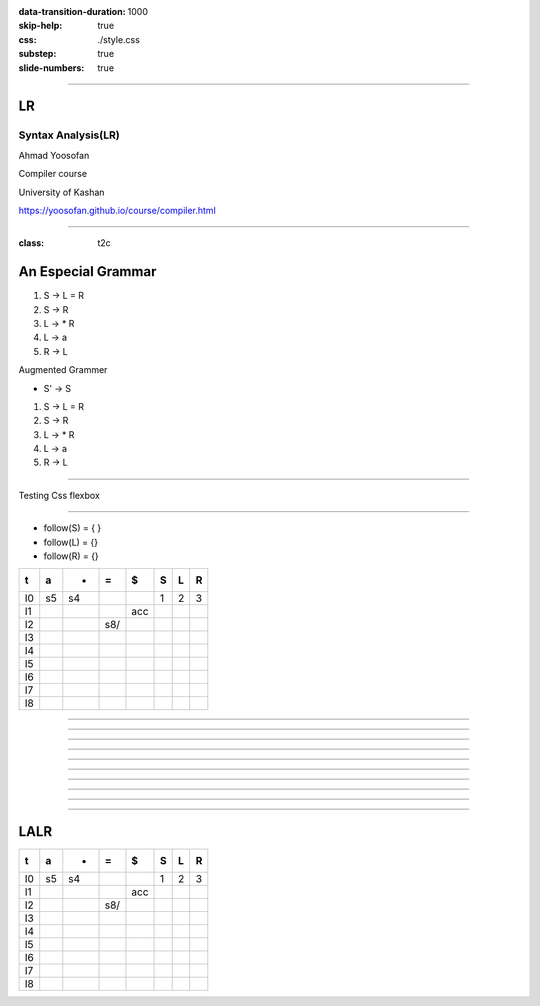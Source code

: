 :data-transition-duration: 1000
:skip-help: true
:css: ./style.css
:substep: true
:slide-numbers: true

.. :

    .. meta::

      :charset: utf-8

    :js: https://d3js.org/d3.v5.min.js  https://unpkg.com/@hpcc-js/wasm@0.3.11/dist/index.min.js https://unpkg.com/d3-graphviz@3.0.5/build/d3-graphviz.js

----

LR
=====
Syntax Analysis(LR)
-----------------------
Ahmad Yoosofan

Compiler course

University of Kashan

https://yoosofan.github.io/course/compiler.html

.. raw:: html

    <script src="https://d3js.org/d3.v5.min.js"></script>
    <script src="https://unpkg.com/@hpcc-js/wasm@0.3.11/dist/index.min.js"></script>
    <script src="https://unpkg.com/d3-graphviz@3.0.5/build/d3-graphviz.js"></script>

.. :

    :js: d3.v5.min.js index.min.js  d3-graphviz.js



    ##https://graphviz.org/Gallery/directed/psg.html
    ##"I made a program to generate dot files representing the LR(0) state graph along with computed LALR(1) lookahead for an arbitrary context-free grammar, to make the diagrams I used in this article: http://blog.lab49.com/archives/2471. The program also highlights errant nodes in red if the grammar would produce a shift/reduce or reduce/reduce conflict -- you may be able to go to http://kthielen.dnsalias.com:8082/ to produce a graph more to your liking". Contributed by Kalani Thielen.

    ##Command to get the layout: "dot -Gsize=10,15 -Tpng thisfile > thisfile.png"


    digraph g {
      fontname="Helvetica,Arial,sans-serif"
      node [fontname="Helvetica,Arial,sans-serif"]
      edge [fontname="Helvetica,Arial,sans-serif"]
      graph [fontsize=30 labelloc="t" label="" splines=true overlap=false rankdir = "LR"];
      ratio = auto;
      "state0" [ style = "filled, bold" penwidth = 5 fillcolor = "white" fontname = "Courier New" shape = "Mrecord" label =<<table border="0" cellborder="0" cellpadding="3" bgcolor="white"><tr><td bgcolor="black" align="center" colspan="2"><font color="white">State #0</font></td></tr><tr><td align="left" port="r0">(0) s → .e $ </td></tr><tr><td align="left" port="r1">(1) e → .l '=' r </td></tr><tr><td align="left" port="r2">(2) e → .r </td></tr><tr><td align="left" port="r3">(3) l → .'*' r </td></tr><tr><td align="left" port="r4">(4) l → .'n' </td></tr><tr><td align="left" port="r5">(5) r → .l </td></tr></table>> ];
      "state1" [ style = "filled" penwidth = 1 fillcolor = "white" fontname = "Courier New" shape = "Mrecord" label =<<table border="0" cellborder="0" cellpadding="3" bgcolor="white"><tr><td bgcolor="black" align="center" colspan="2"><font color="white">State #1</font></td></tr><tr><td align="left" port="r3">(3) l → .'*' r </td></tr><tr><td align="left" port="r3">(3) l → '*' .r </td></tr><tr><td align="left" port="r4">(4) l → .'n' </td></tr><tr><td align="left" port="r5">(5) r → .l </td></tr></table>> ];
      "state2" [ style = "filled" penwidth = 1 fillcolor = "white" fontname = "Courier New" shape = "Mrecord" label =<<table border="0" cellborder="0" cellpadding="3" bgcolor="white"><tr><td bgcolor="black" align="center" colspan="2"><font color="white">State #2</font></td></tr><tr><td align="left" port="r4">(4) l → 'n' .</td><td bgcolor="grey" align="right">=$</td></tr></table>> ];
      "state3" [ style = "filled" penwidth = 1 fillcolor = "white" fontname = "Courier New" shape = "Mrecord" label =<<table border="0" cellborder="0" cellpadding="3" bgcolor="white"><tr><td bgcolor="black" align="center" colspan="2"><font color="white">State #3</font></td></tr><tr><td align="left" port="r5">(5) r → l .</td><td bgcolor="grey" align="right">=$</td></tr></table>> ];
      "state4" [ style = "filled" penwidth = 1 fillcolor = "white" fontname = "Courier New" shape = "Mrecord" label =<<table border="0" cellborder="0" cellpadding="3" bgcolor="white"><tr><td bgcolor="black" align="center" colspan="2"><font color="white">State #4</font></td></tr><tr><td align="left" port="r3">(3) l → '*' r .</td><td bgcolor="grey" align="right">=$</td></tr></table>> ];
      "state5" [ style = "filled" penwidth = 1 fillcolor = "black" fontname = "Courier New" shape = "Mrecord" label =<<table border="0" cellborder="0" cellpadding="3" bgcolor="black"><tr><td bgcolor="black" align="center" colspan="2"><font color="white">State #5</font></td></tr><tr><td align="left" port="r0"><font color="white">(0) s → e .$ </font></td></tr></table>> ];
      "state6" [ style = "filled" penwidth = 1 fillcolor = "white" fontname = "Courier New" shape = "Mrecord" label =<<table border="0" cellborder="0" cellpadding="3" bgcolor="white"><tr><td bgcolor="black" align="center" colspan="2"><font color="white">State #6</font></td></tr><tr><td align="left" port="r1">(1) e → l .'=' r </td></tr><tr><td align="left" port="r5">(5) r → l .</td><td bgcolor="grey" align="right">$</td></tr></table>> ];
      "state7" [ style = "filled" penwidth = 1 fillcolor = "white" fontname = "Courier New" shape = "Mrecord" label =<<table border="0" cellborder="0" cellpadding="3" bgcolor="white"><tr><td bgcolor="black" align="center" colspan="2"><font color="white">State #7</font></td></tr><tr><td align="left" port="r1">(1) e → l '=' .r </td></tr><tr><td align="left" port="r3">(3) l → .'*' r </td></tr><tr><td align="left" port="r4">(4) l → .'n' </td></tr><tr><td align="left" port="r5">(5) r → .l </td></tr></table>> ];
      "state8" [ style = "filled" penwidth = 1 fillcolor = "white" fontname = "Courier New" shape = "Mrecord" label =<<table border="0" cellborder="0" cellpadding="3" bgcolor="white"><tr><td bgcolor="black" align="center" colspan="2"><font color="white">State #8</font></td></tr><tr><td align="left" port="r1">(1) e → l '=' r .</td><td bgcolor="grey" align="right">$</td></tr></table>> ];
      "state9" [ style = "filled" penwidth = 1 fillcolor = "white" fontname = "Courier New" shape = "Mrecord" label =<<table border="0" cellborder="0" cellpadding="3" bgcolor="white"><tr><td bgcolor="black" align="center" colspan="2"><font color="white">State #9</font></td></tr><tr><td align="left" port="r2">(2) e → r .</td><td bgcolor="grey" align="right">$</td></tr></table>> ];
      "I4"
      state0 -> state5 [ penwidth = 5 fontsize = 28 fontcolor = "black" label = "e" ];
      state0 -> state6 [ penwidth = 5 fontsize = 28 fontcolor = "black" label = "l" ];
      state0 -> state9 [ penwidth = 5 fontsize = 28 fontcolor = "black" label = "r" ];
      state0 -> state1 [ penwidth = 1 fontsize = 14 fontcolor = "grey28" label = "'*'" ];
      state0 -> state2 [ penwidth = 1 fontsize = 14 fontcolor = "grey28" label = "'n'" ];
      state1 -> state1 [ penwidth = 1 fontsize = 14 fontcolor = "grey28" label = "'*'" ];
      state1 -> state4 [ penwidth = 5 fontsize = 28 fontcolor = "black" label = "r" ];
      state1 -> state2 [ penwidth = 1 fontsize = 14 fontcolor = "grey28" label = "'n'" ];
      state1 -> state3 [ penwidth = 5 fontsize = 28 fontcolor = "black" label = "l" ];
      state6 -> state7 [ penwidth = 1 fontsize = 14 fontcolor = "grey28" label = "'='" ];
      state7 -> state8 [ penwidth = 5 fontsize = 28 fontcolor = "black" label = "r" ];
      state7 -> state1 [ penwidth = 1 fontsize = 14 fontcolor = "grey28" label = "'*'" ];
      state7 -> state2 [ penwidth = 1 fontsize = 14 fontcolor = "grey28" label = "'n'" ];
      state7 -> state3 [ penwidth = 5 fontsize = 28 fontcolor = "black" label = "l" ];
    }


----

:class: t2c

An Especial Grammar
======================
#. S → L = R
#. S → R
#. L → * R
#. L → a
#. R → L

.. container:: substep

  Augmented Grammer

  * S' → S

  #. S → L = R
  #. S → R
  #. L → * R
  #. L → a
  #. R → L

----

Testing Css flexbox

.. raw:: html

    <div id="graph2"></div>
    <script>
    d3.select("#graph2").graphviz().renderDot(`

      digraph g {
        graph [splines=true  rankdir = "LR"];
        ratio = auto;
        "state0" [ shape = "Mrecord" label =<<table border="0" cellborder="0" cellpadding="0">
          <tr><td>(I<sub>0</sub>)</td></tr>
          <tr><td align="left" port="r0">S' → .S </td></tr>
          <tr><td align="left" port="r1">S → .L = R </td></tr>
          <tr><td align="left" port="r2">S → .R </td></tr>
          <tr><td align="left" port="r3">L → .* R </td></tr>
          <tr><td align="left" port="r4">L → .a </td></tr>
          <tr><td align="left" port="r5">R → .L </td></tr>
        </table>>];
        "state1" [ shape = "Mrecord" label =<<table border="0" cellborder="0" cellpadding="0">
          <tr><td>(I<sub>1</sub>)</td></tr>
          <tr><td align="left" port="r3">S' → S. </td></tr>
        </table>> ];
        "state2" [ shape = "Mrecord" label =<<table border="0" cellborder="0" cellpadding="0">
          <tr><td>(I<sub>2</sub>)</td></tr>
          <tr><td align="left" port="r1">S → L. = R </td></tr>
          <tr><td align="left" port="r5">R → L. </td></tr>
        </table>>];
        "state3" [ shape = "Mrecord" label =<<table border="0" cellborder="0" cellpadding="0">
          <tr><td>(I<sub>3</sub>)</td></tr>
          <tr><td align="left" port="r1">S → R. </td></tr>
        </table>>];
        "state4" [ shape = "Mrecord" label =<<table border="0" cellborder="0" cellpadding="0">
          <tr><td>(I<sub>4</sub>)</td></tr>
          <tr><td align="left" port="r3">L → *.R </td></tr>
          <tr><td align="left" port="r5">R → .L </td></tr>
          <tr><td align="left" port="r3">L → .* R </td></tr>
          <tr><td align="left" port="r4">L → .a </td></tr>
        </table>>];
        "state5" [ shape = "Mrecord" label =<<table border="0" cellborder="0" cellpadding="0">
          <tr><td>(I<sub>5</sub>)</td></tr>
          <tr><td align="left" port="r1">L → a. </td></tr>
        </table>>];
        "state6" [ shape = "Mrecord" label =<<table border="0" cellborder="0" cellpadding="0">
          <tr><td>(I<sub>6</sub>)</td></tr>
          <tr><td align="left" port="r1">L → * R. </td></tr>
        </table>>];
        "state7" [ shape = "Mrecord" label =<<table border="0" cellborder="0" cellpadding="0">
          <tr><td>(I<sub>7</sub>)</td></tr>
          <tr><td align="left" port="r1">R → L. </td></tr>
        </table>>];
        "state8" [ shape = "Mrecord" label =<<table border="0" cellborder="0" cellpadding="0">
          <tr><td>(I<sub>8</sub>)</td></tr>
          <tr><td align="left" port="r1">S → L =. R </td></tr>
          <tr><td align="left" port="r5">R → .L </td></tr>
          <tr><td align="left" port="r3">L → .* R </td></tr>
          <tr><td align="left" port="r4">L → .a </td></tr>
        </table>>];
        "state9" [ shape = "Mrecord" label =<<table border="0" cellborder="0" cellpadding="0">
          <tr><td>(I<sub>9</sub>)</td></tr>
          <tr><td align="left" port="r1">S → L = R. </td></tr>
        </table>>];

        "I7"     [ shape = "circle"  label = "I7"]
        "I4"     [ shape = "circle"  label = "I4"]
        "I5"     [ shape = "circle"  label = "I5"]
        state0 -> state1 [ label = "S" ];
        state0 -> state2 [ label = "L" ];
        state0 -> state3 [ label = "R" ];
        state0 -> state4 [  label = "*" ];
        state0 -> state5 [  label = "a" ];
        state4 -> state6 [  label = "R" ];
        state4 -> state7 [  label = "L" ];
        state4 -> state4 [  label = "*" ];
        state4 -> state5 [  label = "a" ];
        state2 -> state8 [  label = "=" ];
        state8 -> state9 [  label = "R" ];
        state8 -> I7 [  label = "L" ];
        state8 -> I4 [  label = "*" ];
        state8 -> I5 [  label = "a" ];
      }
    `);
    </script>


----

* follow(S) = { }
* follow(L) = {}
* follow(R) = {}

.. csv-table::
  :header-rows: 1
  :class: smallerelementwithfullborder equal-col
  
  t , a , * , = , $ , S , L , R
  I0, s5, s4,   ,   , 1 , 2 , 3
  I1,   ,   ,   ,acc,   ,   , 
  I2,   ,   ,s8/   ,   ,   ,   , 
  I3,   ,   ,   ,   ,   ,   , 
  I4,   ,   ,   ,   ,   ,   , 
  I5,   ,   ,   ,   ,   ,   , 
  I6,   ,   ,   ,   ,   ,   , 
  I7,   ,   ,   ,   ,   ,   , 
  I8,   ,   ,   ,   ,   ,   , 

 
----

.. raw:: html

    <div id="graph3"></div>
    <script>
    d3.select("#graph3").graphviz().renderDot(`

      digraph g {
        graph [splines=true  rankdir = "LR"];
        ratio = auto;
        "state0" [ shape = "Mrecord" label =<<table border="0" cellborder="0" cellpadding="0">
          <tr><td>(I<sub>0</sub>)</td></tr>
          <tr><td align="left" port="r0">S' → .S, $</td></tr>
          <tr><td align="left" port="r1">S → .L = R, $ </td></tr>
          <tr><td align="left" port="r2">S → .R , $ </td></tr>
          <tr><td align="left" port="r3">L → .* R, = </td></tr>
          <tr><td align="left" port="r4">L → .a, = </td></tr>
          <tr><td align="left" port="r5">R → .L, $ </td></tr>
        </table>>];
        "state1" [ shape = "Mrecord" label =<<table border="0" cellborder="0" cellpadding="0">
          <tr><td>(I<sub>1</sub>)</td></tr>
          <tr><td align="left" port="r3">S' → S. </td></tr>
        </table>> ];
        "state2" [ shape = "Mrecord" label =<<table border="0" cellborder="0" cellpadding="0">
          <tr><td>(I<sub>2</sub>)</td></tr>
          <tr><td align="left" port="r1">S → L. = R </td></tr>
          <tr><td align="left" port="r5">R → L. </td></tr>
        </table>>];
        "state3" [ shape = "Mrecord" label =<<table border="0" cellborder="0" cellpadding="0">
          <tr><td>(I<sub>3</sub>)</td></tr>
          <tr><td align="left" port="r1">S → R. </td></tr>
        </table>>];
        "state4" [ shape = "Mrecord" label =<<table border="0" cellborder="0" cellpadding="0">
          <tr><td>(I<sub>4</sub>)</td></tr>
          <tr><td align="left" port="r3">L → *.R </td></tr>
          <tr><td align="left" port="r5">R → .L </td></tr>
          <tr><td align="left" port="r3">L → .* R </td></tr>
          <tr><td align="left" port="r4">L → .a </td></tr>
        </table>>];
        "state5" [ shape = "Mrecord" label =<<table border="0" cellborder="0" cellpadding="0">
          <tr><td>(I<sub>5</sub>)</td></tr>
          <tr><td align="left" port="r1">L → a. </td></tr>
        </table>>];
        "state6" [ shape = "Mrecord" label =<<table border="0" cellborder="0" cellpadding="0">
          <tr><td>(I<sub>6</sub>)</td></tr>
          <tr><td align="left" port="r1">L → * R. </td></tr>
        </table>>];
        "state7" [ shape = "Mrecord" label =<<table border="0" cellborder="0" cellpadding="0">
          <tr><td>(I<sub>7</sub>)</td></tr>
          <tr><td align="left" port="r1">R → L. </td></tr>
        </table>>];
        "state8" [ shape = "Mrecord" label =<<table border="0" cellborder="0" cellpadding="0">
          <tr><td>(I<sub>8</sub>)</td></tr>
          <tr><td align="left" port="r1">S → L =. R </td></tr>
          <tr><td align="left" port="r5">R → .L </td></tr>
          <tr><td align="left" port="r3">L → .* R </td></tr>
          <tr><td align="left" port="r4">L → .a </td></tr>
        </table>>];
        "state9" [ shape = "Mrecord" label =<<table border="0" cellborder="0" cellpadding="0">
          <tr><td>(I<sub>9</sub>)</td></tr>
          <tr><td align="left" port="r1">S → L = R. </td></tr>
        </table>>];

        "I7"     [ shape = "circle"  label = "I7"]
        "I4"     [ shape = "circle"  label = "I4"]
        "I5"     [ shape = "circle"  label = "I5"]
        state0 -> state1 [ label = "S" ];
        state0 -> state2 [ label = "L" ];
        state0 -> state3 [ label = "R" ];
        state0 -> state4 [  label = "*" ];
        state0 -> state5 [  label = "a" ];
        state4 -> state6 [  label = "R" ];
        state4 -> state7 [  label = "L" ];
        state4 -> state4 [  label = "*" ];
        state4 -> state5 [  label = "a" ];
        state2 -> state8 [  label = "=" ];
        state8 -> state9 [  label = "R" ];
        state8 -> I7 [  label = "L" ];
        state8 -> I4 [  label = "*" ];
        state8 -> I5 [  label = "a" ];
      }
    `);
    </script>
 
----

.. raw:: html

    <div id="graph4"></div>
    <script>
    d3.select("#graph4").graphviz().renderDot(`

      digraph g {
        graph [splines=true  rankdir = "LR"];
        ratio = auto;
        "state0" [ shape = "Mrecord" label =<<table border="0" cellborder="0" cellpadding="0">
          <tr><td>(I<sub>0</sub>)</td></tr>
          <tr><td align="left" port="r0">S' → .S, $</td></tr>
          <tr><td align="left" port="r1">S → .L = R, $ </td></tr>
          <tr><td align="left" port="r2">S → .R , $ </td></tr>
          <tr><td align="left" port="r3">L → .* R, = $ </td></tr>
          <tr><td align="left" port="r4">L → .a, = $ </td></tr>
          <tr><td align="left" port="r5">R → .L, $ </td></tr>
        </table>>];
        "state1" [ shape = "Mrecord" label =<<table border="0" cellborder="0" cellpadding="0">
          <tr><td>(I<sub>1</sub>)</td></tr>
          <tr><td align="left" port="r3">S' → S. </td></tr>
        </table>> ];
        "state2" [ shape = "Mrecord" label =<<table border="0" cellborder="0" cellpadding="0">
          <tr><td>(I<sub>2</sub>)</td></tr>
          <tr><td align="left" port="r1">S → L. = R </td></tr>
          <tr><td align="left" port="r5">R → L. </td></tr>
        </table>>];
        "state3" [ shape = "Mrecord" label =<<table border="0" cellborder="0" cellpadding="0">
          <tr><td>(I<sub>3</sub>)</td></tr>
          <tr><td align="left" port="r1">S → R. </td></tr>
        </table>>];
        "state4" [ shape = "Mrecord" label =<<table border="0" cellborder="0" cellpadding="0">
          <tr><td>(I<sub>4</sub>)</td></tr>
          <tr><td align="left" port="r3">L → *.R </td></tr>
          <tr><td align="left" port="r5">R → .L </td></tr>
          <tr><td align="left" port="r3">L → .* R </td></tr>
          <tr><td align="left" port="r4">L → .a </td></tr>
        </table>>];
        "state5" [ shape = "Mrecord" label =<<table border="0" cellborder="0" cellpadding="0">
          <tr><td>(I<sub>5</sub>)</td></tr>
          <tr><td align="left" port="r1">L → a. </td></tr>
        </table>>];
        "state6" [ shape = "Mrecord" label =<<table border="0" cellborder="0" cellpadding="0">
          <tr><td>(I<sub>6</sub>)</td></tr>
          <tr><td align="left" port="r1">L → * R. </td></tr>
        </table>>];
        "state7" [ shape = "Mrecord" label =<<table border="0" cellborder="0" cellpadding="0">
          <tr><td>(I<sub>7</sub>)</td></tr>
          <tr><td align="left" port="r1">R → L. </td></tr>
        </table>>];
        "state8" [ shape = "Mrecord" label =<<table border="0" cellborder="0" cellpadding="0">
          <tr><td>(I<sub>8</sub>)</td></tr>
          <tr><td align="left" port="r1">S → L =. R </td></tr>
          <tr><td align="left" port="r5">R → .L </td></tr>
          <tr><td align="left" port="r3">L → .* R </td></tr>
          <tr><td align="left" port="r4">L → .a </td></tr>
        </table>>];
        "state9" [ shape = "Mrecord" label =<<table border="0" cellborder="0" cellpadding="0">
          <tr><td>(I<sub>9</sub>)</td></tr>
          <tr><td align="left" port="r1">S → L = R. </td></tr>
        </table>>];

        "I7"     [ shape = "circle"  label = "I7"]
        "I4"     [ shape = "circle"  label = "I4"]
        "I5"     [ shape = "circle"  label = "I5"]
        state0 -> state1 [ label = "S" ];
        state0 -> state2 [ label = "L" ];
        state0 -> state3 [ label = "R" ];
        state0 -> state4 [  label = "*" ];
        state0 -> state5 [  label = "a" ];
        state4 -> state6 [  label = "R" ];
        state4 -> state7 [  label = "L" ];
        state4 -> state4 [  label = "*" ];
        state4 -> state5 [  label = "a" ];
        state2 -> state8 [  label = "=" ];
        state8 -> state9 [  label = "R" ];
        state8 -> I7 [  label = "L" ];
        state8 -> I4 [  label = "*" ];
        state8 -> I5 [  label = "a" ];
      }
    `);
    </script>
 
----

.. raw:: html

    <div id="graph50"></div>
    <script>
    d3.select("#graph50").graphviz().renderDot(`

      digraph g {
        graph [splines=true  rankdir = "LR"];
        ratio = auto;
        "state0" [ shape = "Mrecord" label =<<table border="0" cellborder="0" cellpadding="0">
          <tr><td>(I<sub>0</sub>)</td></tr>
          <tr><td align="left" port="r0">S' → .S, $</td></tr>
          <tr><td align="left" port="r1">S → .L = R, $ </td></tr>
          <tr><td align="left" port="r2">S → .R , $ </td></tr>
          <tr><td align="left" port="r3">L → .* R, = $ </td></tr>
          <tr><td align="left" port="r4">L → .a, = $ </td></tr>
          <tr><td align="left" port="r5">R → .L, $ </td></tr>
        </table>>];
        "state1" [ shape = "Mrecord" label =<<table border="0" cellborder="0" cellpadding="0">
          <tr><td>(I<sub>1</sub>)</td></tr>
          <tr><td align="left" port="r3">S' → S., $ </td></tr>
        </table>> ];
        "state2" [ shape = "Mrecord" label =<<table border="0" cellborder="0" cellpadding="0">
          <tr><td>(I<sub>2</sub>)</td></tr>
          <tr><td align="left" port="r1">S → L. = R </td></tr>
          <tr><td align="left" port="r5">R → L. </td></tr>
        </table>>];
        "state3" [ shape = "Mrecord" label =<<table border="0" cellborder="0" cellpadding="0">
          <tr><td>(I<sub>3</sub>)</td></tr>
          <tr><td align="left" port="r1">S → R. </td></tr>
        </table>>];
        "state4" [ shape = "Mrecord" label =<<table border="0" cellborder="0" cellpadding="0">
          <tr><td>(I<sub>4</sub>)</td></tr>
          <tr><td align="left" port="r3">L → *.R </td></tr>
          <tr><td align="left" port="r5">R → .L </td></tr>
          <tr><td align="left" port="r3">L → .* R </td></tr>
          <tr><td align="left" port="r4">L → .a </td></tr>
        </table>>];
        "state5" [ shape = "Mrecord" label =<<table border="0" cellborder="0" cellpadding="0">
          <tr><td>(I<sub>5</sub>)</td></tr>
          <tr><td align="left" port="r1">L → a. </td></tr>
        </table>>];
        "state6" [ shape = "Mrecord" label =<<table border="0" cellborder="0" cellpadding="0">
          <tr><td>(I<sub>6</sub>)</td></tr>
          <tr><td align="left" port="r1">L → * R. </td></tr>
        </table>>];
        "state7" [ shape = "Mrecord" label =<<table border="0" cellborder="0" cellpadding="0">
          <tr><td>(I<sub>7</sub>)</td></tr>
          <tr><td align="left" port="r1">R → L. </td></tr>
        </table>>];
        "state8" [ shape = "Mrecord" label =<<table border="0" cellborder="0" cellpadding="0">
          <tr><td>(I<sub>8</sub>)</td></tr>
          <tr><td align="left" port="r1">S → L =. R </td></tr>
          <tr><td align="left" port="r5">R → .L </td></tr>
          <tr><td align="left" port="r3">L → .* R </td></tr>
          <tr><td align="left" port="r4">L → .a </td></tr>
        </table>>];
        "state9" [ shape = "Mrecord" label =<<table border="0" cellborder="0" cellpadding="0">
          <tr><td>(I<sub>9</sub>)</td></tr>
          <tr><td align="left" port="r1">S → L = R. </td></tr>
        </table>>];

        "I7"     [ shape = "circle"  label = "I7"]
        "I4"     [ shape = "circle"  label = "I4"]
        "I5"     [ shape = "circle"  label = "I5"]
        state0 -> state1 [ label = "S" ];
        state0 -> state2 [ label = "L" ];
        state0 -> state3 [ label = "R" ];
        state0 -> state4 [  label = "*" ];
        state0 -> state5 [  label = "a" ];
        state4 -> state6 [  label = "R" ];
        state4 -> state7 [  label = "L" ];
        state4 -> state4 [  label = "*" ];
        state4 -> state5 [  label = "a" ];
        state2 -> state8 [  label = "=" ];
        state8 -> state9 [  label = "R" ];
        state8 -> I7 [  label = "L" ];
        state8 -> I4 [  label = "*" ];
        state8 -> I5 [  label = "a" ];
      }
    `);
    </script>
 
----

.. raw:: html

    <div id="graph70"></div>
    <script>
    d3.select("#graph70").graphviz().renderDot(`

      digraph g {
        graph [splines=true  rankdir = "LR"];
        ratio = auto;
        "state0" [ shape = "Mrecord" label =<<table border="0" cellborder="0" cellpadding="0">
          <tr><td>(I<sub>0</sub>)</td></tr>
          <tr><td align="left" port="r0">S' → .S, $</td></tr>
          <tr><td align="left" port="r1">S → .L = R, $ </td></tr>
          <tr><td align="left" port="r2">S → .R , $ </td></tr>
          <tr><td align="left" port="r3">L → .* R, = $ </td></tr>
          <tr><td align="left" port="r4">L → .a, = $ </td></tr>
          <tr><td align="left" port="r5">R → .L, $ </td></tr>
        </table>>];
        "state1" [ shape = "Mrecord" label =<<table border="0" cellborder="0" cellpadding="0">
          <tr><td>(I<sub>1</sub>)</td></tr>
          <tr><td align="left" port="r3">S' → S., $ </td></tr>
        </table>> ];
        "state2" [ shape = "Mrecord" label =<<table border="0" cellborder="0" cellpadding="0">
          <tr><td>(I<sub>2</sub>)</td></tr>
          <tr><td align="left" port="r1">S → L. = R, $ </td></tr>
          <tr><td align="left" port="r5">R → L., $ </td></tr>
        </table>>];
        "state3" [ shape = "Mrecord" label =<<table border="0" cellborder="0" cellpadding="0">
          <tr><td>(I<sub>3</sub>)</td></tr>
          <tr><td align="left" port="r1">S → R. </td></tr>
        </table>>];
        "state4" [ shape = "Mrecord" label =<<table border="0" cellborder="0" cellpadding="0">
          <tr><td>(I<sub>4</sub>)</td></tr>
          <tr><td align="left" port="r3">L → *.R </td></tr>
          <tr><td align="left" port="r5">R → .L </td></tr>
          <tr><td align="left" port="r3">L → .* R </td></tr>
          <tr><td align="left" port="r4">L → .a </td></tr>
        </table>>];
        "state5" [ shape = "Mrecord" label =<<table border="0" cellborder="0" cellpadding="0">
          <tr><td>(I<sub>5</sub>)</td></tr>
          <tr><td align="left" port="r1">L → a. </td></tr>
        </table>>];
        "state6" [ shape = "Mrecord" label =<<table border="0" cellborder="0" cellpadding="0">
          <tr><td>(I<sub>6</sub>)</td></tr>
          <tr><td align="left" port="r1">L → * R. </td></tr>
        </table>>];
        "state7" [ shape = "Mrecord" label =<<table border="0" cellborder="0" cellpadding="0">
          <tr><td>(I<sub>7</sub>)</td></tr>
          <tr><td align="left" port="r1">R → L. </td></tr>
        </table>>];
        "state8" [ shape = "Mrecord" label =<<table border="0" cellborder="0" cellpadding="0">
          <tr><td>(I<sub>8</sub>)</td></tr>
          <tr><td align="left" port="r1">S → L =. R </td></tr>
          <tr><td align="left" port="r5">R → .L </td></tr>
          <tr><td align="left" port="r3">L → .* R </td></tr>
          <tr><td align="left" port="r4">L → .a </td></tr>
        </table>>];
        "state9" [ shape = "Mrecord" label =<<table border="0" cellborder="0" cellpadding="0">
          <tr><td>(I<sub>9</sub>)</td></tr>
          <tr><td align="left" port="r1">S → L = R. </td></tr>
        </table>>];

        "I7"     [ shape = "circle"  label = "I7"]
        "I4"     [ shape = "circle"  label = "I4"]
        "I5"     [ shape = "circle"  label = "I5"]
        state0 -> state1 [ label = "S" ];
        state0 -> state2 [ label = "L" ];
        state0 -> state3 [ label = "R" ];
        state0 -> state4 [  label = "*" ];
        state0 -> state5 [  label = "a" ];
        state4 -> state6 [  label = "R" ];
        state4 -> state7 [  label = "L" ];
        state4 -> state4 [  label = "*" ];
        state4 -> state5 [  label = "a" ];
        state2 -> state8 [  label = "=" ];
        state8 -> state9 [  label = "R" ];
        state8 -> I7 [  label = "L" ];
        state8 -> I4 [  label = "*" ];
        state8 -> I5 [  label = "a" ];
      }
    `);
    </script>
 
----

.. raw:: html

    <div id="graph80"></div>
    <script>
    d3.select("#graph80").graphviz().renderDot(`

      digraph g {
        graph [splines=true  rankdir = "LR"];
        ratio = auto;
        "state0" [ shape = "Mrecord" label =<<table border="0" cellborder="0" cellpadding="0">
          <tr><td>(I<sub>0</sub>)</td></tr>
          <tr><td align="left" port="r0">S' → .S, $</td></tr>
          <tr><td align="left" port="r1">S → .L = R, $ </td></tr>
          <tr><td align="left" port="r2">S → .R , $ </td></tr>
          <tr><td align="left" port="r3">L → .* R, = $ </td></tr>
          <tr><td align="left" port="r4">L → .a, = $ </td></tr>
          <tr><td align="left" port="r5">R → .L, $ </td></tr>
        </table>>];
        "state1" [ shape = "Mrecord" label =<<table border="0" cellborder="0" cellpadding="0">
          <tr><td>(I<sub>1</sub>)</td></tr>
          <tr><td align="left" port="r3">S' → S., $ </td></tr>
        </table>> ];
        "state2" [ shape = "Mrecord" label =<<table border="0" cellborder="0" cellpadding="0">
          <tr><td>(I<sub>2</sub>)</td></tr>
          <tr><td align="left" port="r1">S → L. = R, $ </td></tr>
          <tr><td align="left" port="r5">R → L., $ </td></tr>
        </table>>];
        "state3" [ shape = "Mrecord" label =<<table border="0" cellborder="0" cellpadding="0">
          <tr><td>(I<sub>3</sub>)</td></tr>
          <tr><td align="left" port="r1">S → R., $ </td></tr>
        </table>>];
        "state4" [ shape = "Mrecord" label =<<table border="0" cellborder="0" cellpadding="0">
          <tr><td>(I<sub>4</sub>)</td></tr>
          <tr><td align="left" port="r3">L → *.R </td></tr>
          <tr><td align="left" port="r5">R → .L </td></tr>
          <tr><td align="left" port="r3">L → .* R </td></tr>
          <tr><td align="left" port="r4">L → .a </td></tr>
        </table>>];
        "state5" [ shape = "Mrecord" label =<<table border="0" cellborder="0" cellpadding="0">
          <tr><td>(I<sub>5</sub>)</td></tr>
          <tr><td align="left" port="r1">L → a. </td></tr>
        </table>>];
        "state6" [ shape = "Mrecord" label =<<table border="0" cellborder="0" cellpadding="0">
          <tr><td>(I<sub>6</sub>)</td></tr>
          <tr><td align="left" port="r1">L → * R. </td></tr>
        </table>>];
        "state7" [ shape = "Mrecord" label =<<table border="0" cellborder="0" cellpadding="0">
          <tr><td>(I<sub>7</sub>)</td></tr>
          <tr><td align="left" port="r1">R → L. </td></tr>
        </table>>];
        "state8" [ shape = "Mrecord" label =<<table border="0" cellborder="0" cellpadding="0">
          <tr><td>(I<sub>8</sub>)</td></tr>
          <tr><td align="left" port="r1">S → L =. R </td></tr>
          <tr><td align="left" port="r5">R → .L </td></tr>
          <tr><td align="left" port="r3">L → .* R </td></tr>
          <tr><td align="left" port="r4">L → .a </td></tr>
        </table>>];
        "state9" [ shape = "Mrecord" label =<<table border="0" cellborder="0" cellpadding="0">
          <tr><td>(I<sub>9</sub>)</td></tr>
          <tr><td align="left" port="r1">S → L = R. </td></tr>
        </table>>];

        "I7"     [ shape = "circle"  label = "I7"]
        "I4"     [ shape = "circle"  label = "I4"]
        "I5"     [ shape = "circle"  label = "I5"]
        state0 -> state1 [ label = "S" ];
        state0 -> state2 [ label = "L" ];
        state0 -> state3 [ label = "R" ];
        state0 -> state4 [  label = "*" ];
        state0 -> state5 [  label = "a" ];
        state4 -> state6 [  label = "R" ];
        state4 -> state7 [  label = "L" ];
        state4 -> state4 [  label = "*" ];
        state4 -> state5 [  label = "a" ];
        state2 -> state8 [  label = "=" ];
        state8 -> state9 [  label = "R" ];
        state8 -> I7 [  label = "L" ];
        state8 -> I4 [  label = "*" ];
        state8 -> I5 [  label = "a" ];
      }
    `);
    </script>
 
----

.. raw:: html

    <div id="graph90"></div>
    <script>
    d3.select("#graph90").graphviz().renderDot(`

      digraph g {
        graph [splines=true  rankdir = "LR"];
        ratio = auto;
        "state0" [ shape = "Mrecord" label =<<table border="0" cellborder="0" cellpadding="0">
          <tr><td>(I<sub>0</sub>)</td></tr>
          <tr><td align="left" port="r0">S' → .S, $</td></tr>
          <tr><td align="left" port="r1">S → .L = R, $ </td></tr>
          <tr><td align="left" port="r2">S → .R , $ </td></tr>
          <tr><td align="left" port="r3">L → .* R, = $ </td></tr>
          <tr><td align="left" port="r4">L → .a, = $ </td></tr>
          <tr><td align="left" port="r5">R → .L, $ </td></tr>
        </table>>];
        "state1" [ shape = "Mrecord" label =<<table border="0" cellborder="0" cellpadding="0">
          <tr><td>(I<sub>1</sub>)</td></tr>
          <tr><td align="left" port="r3">S' → S., $ </td></tr>
        </table>> ];
        "state2" [ shape = "Mrecord" label =<<table border="0" cellborder="0" cellpadding="0">
          <tr><td>(I<sub>2</sub>)</td></tr>
          <tr><td align="left" port="r1">S → L. = R, $ </td></tr>
          <tr><td align="left" port="r5">R → L., $ </td></tr>
        </table>>];
        "state3" [ shape = "Mrecord" label =<<table border="0" cellborder="0" cellpadding="0">
          <tr><td>(I<sub>3</sub>)</td></tr>
          <tr><td align="left" port="r1">S → R., $ </td></tr>
        </table>>];
        "state4" [ shape = "Mrecord" label =<<table border="0" cellborder="0" cellpadding="0">
          <tr><td>(I<sub>4</sub>)</td></tr>
          <tr><td align="left" port="r3">L → *.R,  </td></tr>
          <tr><td align="left" port="r5">R → .L </td></tr>
          <tr><td align="left" port="r3">L → .* R </td></tr>
          <tr><td align="left" port="r4">L → .a </td></tr>
        </table>>];
        "state5" [ shape = "Mrecord" label =<<table border="0" cellborder="0" cellpadding="0">
          <tr><td>(I<sub>5</sub>)</td></tr>
          <tr><td align="left" port="r1">L → a. </td></tr>
        </table>>];
        "state6" [ shape = "Mrecord" label =<<table border="0" cellborder="0" cellpadding="0">
          <tr><td>(I<sub>6</sub>)</td></tr>
          <tr><td align="left" port="r1">L → * R. </td></tr>
        </table>>];
        "state7" [ shape = "Mrecord" label =<<table border="0" cellborder="0" cellpadding="0">
          <tr><td>(I<sub>7</sub>)</td></tr>
          <tr><td align="left" port="r1">R → L. </td></tr>
        </table>>];
        "state8" [ shape = "Mrecord" label =<<table border="0" cellborder="0" cellpadding="0">
          <tr><td>(I<sub>8</sub>)</td></tr>
          <tr><td align="left" port="r1">S → L =. R, $ </td></tr>
          <tr><td align="left" port="r5">R → .L, $</td></tr>
          <tr><td align="left" port="r3">L → .* R, $ </td></tr>
          <tr><td align="left" port="r4">L → .a, $ </td></tr>
        </table>>];
        "state9" [ shape = "Mrecord" label =<<table border="0" cellborder="0" cellpadding="0">
          <tr><td>(I<sub>9</sub>)</td></tr>
          <tr><td align="left" port="r1">S → L = R. </td></tr>
        </table>>];

        "I7"     [ shape = "circle"  label = "I7"]
        "I4"     [ shape = "circle"  label = "I4"]
        "I5"     [ shape = "circle"  label = "I5"]
        state0 -> state1 [ label = "S" ];
        state0 -> state2 [ label = "L" ];
        state0 -> state3 [ label = "R" ];
        state0 -> state4 [  label = "*" ];
        state0 -> state5 [  label = "a" ];
        state4 -> state6 [  label = "R" ];
        state4 -> state7 [  label = "L" ];
        state4 -> state4 [  label = "*" ];
        state4 -> state5 [  label = "a" ];
        state2 -> state8 [  label = "=" ];
        state8 -> state9 [  label = "R" ];
        state8 -> I7 [  label = "L" ];
        state8 -> I4 [  label = "*" ];
        state8 -> I5 [  label = "a" ];
      }
    `);
    </script>
 
----

.. raw:: html

    <div id="graph110"></div>
    <script>
    d3.select("#graph110").graphviz().renderDot(`

      digraph g {
        graph [splines=true  rankdir = "LR"];
        ratio = auto;
        "state0" [ shape = "Mrecord" label =<<table border="0" cellborder="0" cellpadding="0">
          <tr><td>(I<sub>0</sub>)</td></tr>
          <tr><td align="left" port="r0">S' → .S, $</td></tr>
          <tr><td align="left" port="r1">S → .L = R, $ </td></tr>
          <tr><td align="left" port="r2">S → .R , $ </td></tr>
          <tr><td align="left" port="r3">L → .* R, = $ </td></tr>
          <tr><td align="left" port="r4">L → .a, = $ </td></tr>
          <tr><td align="left" port="r5">R → .L, $ </td></tr>
        </table>>];
        "state1" [ shape = "Mrecord" label =<<table border="0" cellborder="0" cellpadding="0">
          <tr><td>(I<sub>1</sub>)</td></tr>
          <tr><td align="left" port="r3">S' → S., $ </td></tr>
        </table>> ];
        "state2" [ shape = "Mrecord" label =<<table border="0" cellborder="0" cellpadding="0">
          <tr><td>(I<sub>2</sub>)</td></tr>
          <tr><td align="left" port="r1">S → L. = R, $ </td></tr>
          <tr><td align="left" port="r5">R → L., $ </td></tr>
        </table>>];
        "state3" [ shape = "Mrecord" label =<<table border="0" cellborder="0" cellpadding="0">
          <tr><td>(I<sub>3</sub>)</td></tr>
          <tr><td align="left" port="r1">S → R., $ </td></tr>
        </table>>];
        "state4" [ shape = "Mrecord" label =<<table border="0" cellborder="0" cellpadding="0">
          <tr><td>(I<sub>4</sub>)</td></tr>
          <tr><td align="left" port="r3">L → *.R, = $ </td></tr>
          <tr><td align="left" port="r5">R → .L, = $ </td></tr>
          <tr><td align="left" port="r3">L → .* R, = $ </td></tr>
          <tr><td align="left" port="r4">L → .a, = $ </td></tr>
        </table>>];
        "state5" [ shape = "Mrecord" label =<<table border="0" cellborder="0" cellpadding="0">
          <tr><td>(I<sub>5</sub>)</td></tr>
          <tr><td align="left" port="r1">L → a. </td></tr>
        </table>>];
        "state6" [ shape = "Mrecord" label =<<table border="0" cellborder="0" cellpadding="0">
          <tr><td>(I<sub>6</sub>)</td></tr>
          <tr><td align="left" port="r1">L → * R. </td></tr>
        </table>>];
        "state7" [ shape = "Mrecord" label =<<table border="0" cellborder="0" cellpadding="0">
          <tr><td>(I<sub>7</sub>)</td></tr>
          <tr><td align="left" port="r1">R → L. </td></tr>
        </table>>];
        "state8" [ shape = "Mrecord" label =<<table border="0" cellborder="0" cellpadding="0">
          <tr><td>(I<sub>8</sub>)</td></tr>
          <tr><td align="left" port="r1">S → L =. R, $ </td></tr>
          <tr><td align="left" port="r5">R → .L, $</td></tr>
          <tr><td align="left" port="r3">L → .* R, $ </td></tr>
          <tr><td align="left" port="r4">L → .a, $ </td></tr>
        </table>>];
        "state9" [ shape = "Mrecord" label =<<table border="0" cellborder="0" cellpadding="0">
          <tr><td>(I<sub>9</sub>)</td></tr>
          <tr><td align="left" port="r1">S → L = R. </td></tr>
        </table>>];

        "I7"     [ shape = "circle"  label = "I7"]
        "I4"     [ shape = "circle"  label = "I4"]
        "I5"     [ shape = "circle"  label = "I5"]
        state0 -> state1 [ label = "S" ];
        state0 -> state2 [ label = "L" ];
        state0 -> state3 [ label = "R" ];
        state0 -> state4 [  label = "*" ];
        state0 -> state5 [  label = "a" ];
        state4 -> state6 [  label = "R" ];
        state4 -> state7 [  label = "L" ];
        state4 -> state4 [  label = "*" ];
        state4 -> state5 [  label = "a" ];
        state2 -> state8 [  label = "=" ];
        state8 -> state9 [  label = "R" ];
        state8 -> I7 [  label = "L" ];
        state8 -> I4 [  label = "*" ];
        state8 -> I5 [  label = "a" ];
      }
    `);
    </script>
 
----

.. raw:: html

    <div id="graph120"></div>
    <script>
    d3.select("#graph120").graphviz().renderDot(`

      digraph g {
        graph [splines=true  rankdir = "LR"];
        ratio = auto;
        "state0" [ shape = "Mrecord" label =<<table border="0" cellborder="0" cellpadding="0">
          <tr><td>(I<sub>0</sub>)</td></tr>
          <tr><td align="left" port="r0">S' → .S, $</td></tr>
          <tr><td align="left" port="r1">S → .L = R, $ </td></tr>
          <tr><td align="left" port="r2">S → .R , $ </td></tr>
          <tr><td align="left" port="r3">L → .* R, = $ </td></tr>
          <tr><td align="left" port="r4">L → .a, = $ </td></tr>
          <tr><td align="left" port="r5">R → .L, $ </td></tr>
        </table>>];
        "state1" [ shape = "Mrecord" label =<<table border="0" cellborder="0" cellpadding="0">
          <tr><td>(I<sub>1</sub>)</td></tr>
          <tr><td align="left" port="r3">S' → S., $ </td></tr>
        </table>> ];
        "state2" [ shape = "Mrecord" label =<<table border="0" cellborder="0" cellpadding="0">
          <tr><td>(I<sub>2</sub>)</td></tr>
          <tr><td align="left" port="r1">S → L. = R, $ </td></tr>
          <tr><td align="left" port="r5">R → L., $ </td></tr>
        </table>>];
        "state3" [ shape = "Mrecord" label =<<table border="0" cellborder="0" cellpadding="0">
          <tr><td>(I<sub>3</sub>)</td></tr>
          <tr><td align="left" port="r1">S → R., $ </td></tr>
        </table>>];
        "state4" [ shape = "Mrecord" label =<<table border="0" cellborder="0" cellpadding="0">
          <tr><td>(I<sub>4</sub>)</td></tr>
          <tr><td align="left" port="r3">L → *.R, = $ </td></tr>
          <tr><td align="left" port="r5">R → .L, = $ </td></tr>
          <tr><td align="left" port="r3">L → .* R, = $ </td></tr>
          <tr><td align="left" port="r4">L → .a, = $ </td></tr>
        </table>>];
        "state5" [ shape = "Mrecord" label =<<table border="0" cellborder="0" cellpadding="0">
          <tr><td>(I<sub>5</sub>)</td></tr>
          <tr><td align="left" port="r1">L → a., = $ </td></tr>
        </table>>];
        "state6" [ shape = "Mrecord" label =<<table border="0" cellborder="0" cellpadding="0">
          <tr><td>(I<sub>6</sub>)</td></tr>
          <tr><td align="left" port="r1">L → * R., = $ </td></tr>
        </table>>];
        "state7" [ shape = "Mrecord" label =<<table border="0" cellborder="0" cellpadding="0">
          <tr><td>(I<sub>7</sub>)</td></tr>
          <tr><td align="left" port="r1">R → L., = $ </td></tr>
        </table>>];
        "state8" [ shape = "Mrecord" label =<<table border="0" cellborder="0" cellpadding="0">
          <tr><td>(I<sub>8</sub>)</td></tr>
          <tr><td align="left" port="r1">S → L =. R, $ </td></tr>
          <tr><td align="left" port="r5">R → .L, $</td></tr>
          <tr><td align="left" port="r3">L → .* R, $ </td></tr>
          <tr><td align="left" port="r4">L → .a, $ </td></tr>
        </table>>];
        "state9" [ shape = "Mrecord" label =<<table border="0" cellborder="0" cellpadding="0">
          <tr><td>(I<sub>9</sub>)</td></tr>
          <tr><td align="left" port="r1">S → L = R. </td></tr>
        </table>>];

        "I7"     [ shape = "circle"  label = "I7"]
        "I4"     [ shape = "circle"  label = "I4"]
        "I5"     [ shape = "circle"  label = "I5"]
        state0 -> state1 [ label = "S" ];
        state0 -> state2 [ label = "L" ];
        state0 -> state3 [ label = "R" ];
        state0 -> state4 [  label = "*" ];
        state0 -> state5 [  label = "a" ];
        state4 -> state6 [  label = "R" ];
        state4 -> state7 [  label = "L" ];
        state4 -> state4 [  label = "*" ];
        state4 -> state5 [  label = "a" ];
        state2 -> state8 [  label = "=" ];
        state8 -> state9 [  label = "R" ];
        state8 -> I7 [  label = "L" ];
        state8 -> I4 [  label = "*" ];
        state8 -> I5 [  label = "a" ];
      }
    `);
    </script>
 
----

.. raw:: html

    <div id="graph130"></div>
    <script>
    d3.select("#graph130").graphviz().renderDot(`

      digraph g {
        graph [splines=true  rankdir = "LR"];
        ratio = auto;
        "state0" [ shape = "Mrecord" label =<<table border="0" cellborder="0" cellpadding="0">
          <tr><td>(I<sub>0</sub>)</td></tr>
          <tr><td align="left" port="r0">S' → .S, $</td></tr>
          <tr><td align="left" port="r1">S → .L = R, $ </td></tr>
          <tr><td align="left" port="r2">S → .R , $ </td></tr>
          <tr><td align="left" port="r3">L → .* R, = $ </td></tr>
          <tr><td align="left" port="r4">L → .a, = $ </td></tr>
          <tr><td align="left" port="r5">R → .L, $ </td></tr>
        </table>>];
        "state1" [ shape = "Mrecord" label =<<table border="0" cellborder="0" cellpadding="0">
          <tr><td>(I<sub>1</sub>)</td></tr>
          <tr><td align="left" port="r3">S' → S., $ </td></tr>
        </table>> ];
        "state2" [ shape = "Mrecord" label =<<table border="0" cellborder="0" cellpadding="0">
          <tr><td>(I<sub>2</sub>)</td></tr>
          <tr><td align="left" port="r1">S → L. = R, $ </td></tr>
          <tr><td align="left" port="r5">R → L., $ </td></tr>
        </table>>];
        "state3" [ shape = "Mrecord" label =<<table border="0" cellborder="0" cellpadding="0">
          <tr><td>(I<sub>3</sub>)</td></tr>
          <tr><td align="left" port="r1">S → R., $ </td></tr>
        </table>>];
        "state4" [ shape = "Mrecord" label =<<table border="0" cellborder="0" cellpadding="0">
          <tr><td>(I<sub>4</sub>)</td></tr>
          <tr><td align="left" port="r3">L → *.R, = $ </td></tr>
          <tr><td align="left" port="r5">R → .L, = $ </td></tr>
          <tr><td align="left" port="r3">L → .* R, = $ </td></tr>
          <tr><td align="left" port="r4">L → .a, = $ </td></tr>
        </table>>];
        "state5" [ shape = "Mrecord" label =<<table border="0" cellborder="0" cellpadding="0">
          <tr><td>(I<sub>5</sub>)</td></tr>
          <tr><td align="left" port="r1">L → a., = $ </td></tr>
        </table>>];
        "state6" [ shape = "Mrecord" label =<<table border="0" cellborder="0" cellpadding="0">
          <tr><td>(I<sub>6</sub>)</td></tr>
          <tr><td align="left" port="r1">L → * R., = $ </td></tr>
        </table>>];
        "state7" [ shape = "Mrecord" label =<<table border="0" cellborder="0" cellpadding="0">
          <tr><td>(I<sub>7</sub>)</td></tr>
          <tr><td align="left" port="r1">R → L., = $ </td></tr>
        </table>>];
        "state8" [ shape = "Mrecord" label =<<table border="0" cellborder="0" cellpadding="0">
          <tr><td>(I<sub>8</sub>)</td></tr>
          <tr><td align="left" port="r1">S → L =. R, $ </td></tr>
          <tr><td align="left" port="r5">R → .L, $</td></tr>
          <tr><td align="left" port="r3">L → .* R, $ </td></tr>
          <tr><td align="left" port="r4">L → .a, $ </td></tr>
        </table>>];
        "state9" [ shape = "Mrecord" label =<<table border="0" cellborder="0" cellpadding="0">
          <tr><td>(I<sub>9</sub>)</td></tr>
          <tr><td align="left" port="r1">S → L = R., $ </td></tr>
        </table>>];

        "I7"     [ shape = "circle"  label = "I7"]
        "I4"     [ shape = "circle"  label = "I4"]
        "I5"     [ shape = "circle"  label = "I5"]
        state0 -> state1 [ label = "S" ];
        state0 -> state2 [ label = "L" ];
        state0 -> state3 [ label = "R" ];
        state0 -> state4 [  label = "*" ];
        state0 -> state5 [  label = "a" ];
        state4 -> state6 [  label = "R" ];
        state4 -> state7 [  label = "L" ];
        state4 -> state4 [  label = "*" ];
        state4 -> state5 [  label = "a" ];
        state2 -> state8 [  label = "=" ];
        state8 -> state9 [  label = "R" ];
        state8 -> I7 [  label = "L" ];
        state8 -> I4 [  label = "*" ];
        state8 -> I5 [  label = "a" ];
      }
    `);
    </script>

----


LALR
=======
.. csv-table::
  :header-rows: 1
  :class: smallerelementwithfullborder equal-col
  
  t , a , * , = , $ , S , L , R
  I0, s5, s4,   ,   , 1 , 2 , 3
  I1,   ,   ,   ,acc,   ,   , 
  I2,   ,   ,s8/   ,   ,   ,   , 
  I3,   ,   ,   ,   ,   ,   , 
  I4,   ,   ,   ,   ,   ,   , 
  I5,   ,   ,   ,   ,   ,   , 
  I6,   ,   ,   ,   ,   ,   , 
  I7,   ,   ,   ,   ,   ,   , 
  I8,   ,   ,   ,   ,   ,   , 

